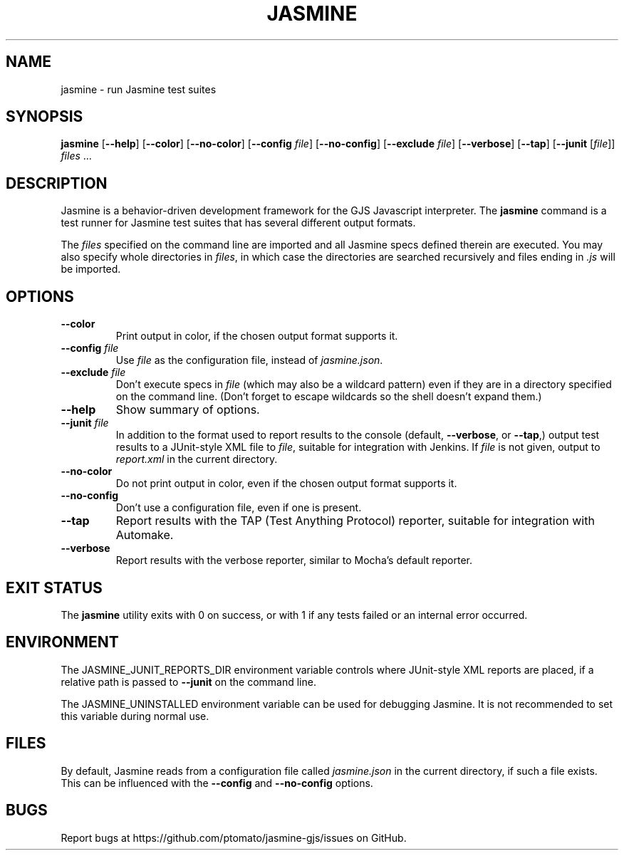 .\" Copyright 2015 Philip Chimento <philip.chimento@gmail.com>
.TH JASMINE 1 "March 1, 2015"
.\" Please adjust this date whenever revising the manpage.
.SH NAME
jasmine \- run Jasmine test suites
.SH SYNOPSIS
.B jasmine
.RB [ \-\-help ]
.RB [ \-\-color ]
.RB [ \-\-no\-color ]
.RB [ \-\-config
.IR file ]
.RB [ \-\-no\-config ]
.RB [ \-\-exclude
.IR file ]
.RB [ \-\-verbose ]
.RB [ \-\-tap ]
.RB [ \-\-junit
.RI [ file "]] " files " ..."
.SH DESCRIPTION
Jasmine is a behavior-driven development framework for the GJS Javascript
interpreter.
The
.B jasmine
command is a test runner for Jasmine test suites that has several different
output formats.
.PP
The
.I files
specified on the command line are imported and all Jasmine specs defined therein
are executed.
You may also specify whole directories in
.IR files ,
in which case the directories are searched recursively and files ending in
.I .js
will be imported.
.SH OPTIONS
.TP
.B \-\-color
Print output in color, if the chosen output format supports it.
.TP
.BI \-\-config " file"
Use
.I file
as the configuration file, instead of
.IR jasmine.json .
.TP
.BI \-\-exclude " file"
Don't execute specs in
.I file
(which may also be a wildcard pattern) even if they are in a directory specified
on the command line.
(Don't forget to escape wildcards so the shell doesn't expand them.)
.TP
.B \-\-help
Show summary of options.
.TP
.BI \-\-junit " file"
In addition to the format used to report results to the console (default,
.BR \-\-verbose ,
or
.BR \-\-tap ,)
output test results to a JUnit-style XML file to
.IR file ,
suitable for integration with Jenkins.
If
.I file
is not given, output to
.I report.xml
in the current directory.
.TP
.B \-\-no\-color
Do not print output in color, even if the chosen output format supports it.
.TP
.B \-\-no\-config
Don't use a configuration file, even if one is present.
.TP
.B \-\-tap
Report results with the TAP (Test Anything Protocol) reporter, suitable for
integration with Automake.
.TP
.B \-\-verbose
Report results with the verbose reporter, similar to Mocha's default reporter.
.SH EXIT STATUS
The
.B jasmine
utility exits with 0 on success, or with 1 if any tests failed or an internal
error occurred.
.SH ENVIRONMENT
The JASMINE_JUNIT_REPORTS_DIR environment variable controls where JUnit-style
XML reports are placed, if a relative path is passed to
.B \-\-junit
on the command line.
.PP
The JASMINE_UNINSTALLED environment variable can be used for debugging Jasmine.
It is not recommended to set this variable during normal use.
.SH FILES
By default, Jasmine reads from a configuration file called
.I jasmine.json
in the current directory, if such a file exists.
This can be influenced with the
.B \-\-config
and
.B \-\-no\-config
options.
.SH BUGS
Report bugs at https://github.com/ptomato/jasmine-gjs/issues on GitHub.
